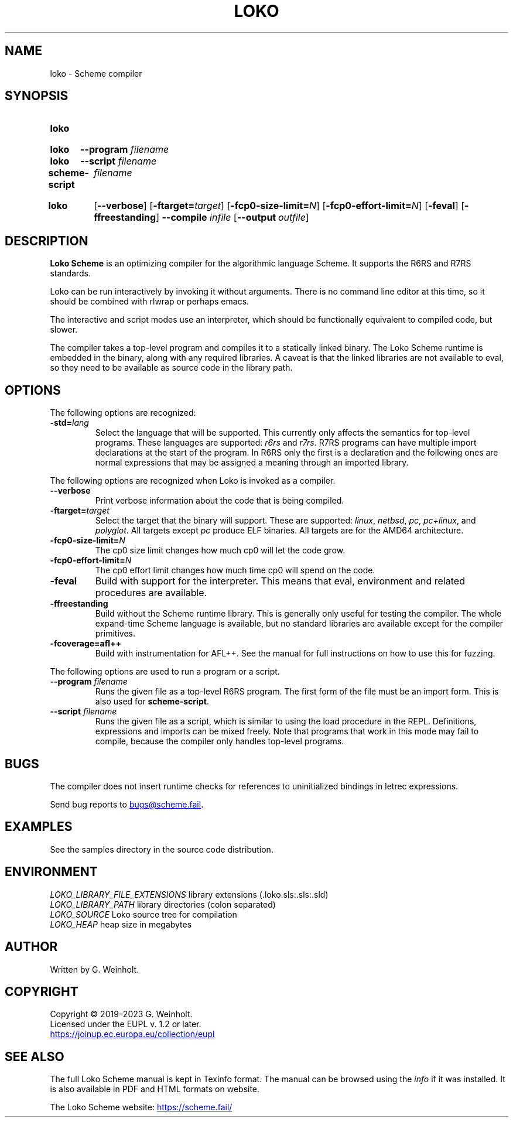 .\" SPDX-FileCopyrightText: 2022 G. Weinholt
.\" SPDX-License-Identifier: EUPL-1.2+
.TH LOKO "1" "May 2022" "Loko Scheme" "Scheme"
.SH "NAME"
loko \- Scheme compiler
.SH "SYNOPSIS"
.SY loko
.YS
.SY loko
.B \-\-program
.I filename
.SY loko
.B \-\-script
.I filename
.SY scheme-script
.I filename
.YS
.
.SY loko
.OP \-\-verbose\fR
.OP \-ftarget=\fItarget\fR
.OP \-fcp0-size-limit=\fIN\fR
.OP \-fcp0-effort-limit=\fIN\fR
.OP \-feval
.OP \-ffreestanding
.B \-\-compile
.I infile
.OP \-\-output \fIoutfile\fR
.
.
.SH DESCRIPTION
\fBLoko Scheme\fR is an optimizing compiler for the algorithmic language Scheme.
It supports the R6RS and R7RS standards.
.PP
Loko can be run interactively by invoking it without arguments. There
is no command line editor at this time, so it should be combined with
rlwrap or perhaps emacs.
.PP
The interactive and script modes use an interpreter, which should be
functionally equivalent to compiled code, but slower.
.PP
The compiler takes a top-level program and compiles it to a statically
linked binary. The Loko Scheme runtime is embedded in the binary,
along with any required libraries. A caveat is that the linked
libraries are not available to eval, so they need to be available as
source code in the library path.
.
.
.SH OPTIONS
The following options are recognized:
.TP
.B \-std=\fIlang\fR
Select the language that will be supported. This currently only affects
the semantics for top-level programs. These languages are supported:
.I r6rs
and
.IR r7rs .
R7RS programs can have multiple import declarations at the start of
the program. In R6RS only the first is a declaration and the following
ones are normal expressions that may be assigned a meaning through an
imported library.
.PP
The following options are recognized when Loko is invoked as a compiler.
.TP
.B \-\-verbose
Print verbose information about the code that is being compiled.
.TP
.B \-ftarget=\fItarget\fR
Select the target that the binary will support. These are supported:
.IR linux ,
.IR netbsd ,
.IR pc ,
.IR pc+linux ", and"
.IR polyglot .
All targets except \fIpc\fR produce ELF binaries.
All targets are for the AMD64 architecture.
.
.TP
.B \-fcp0-size-limit=\fIN\fR
The cp0 size limit changes how much cp0 will let the code grow.
.
.TP
.B \-fcp0-effort-limit=\fIN\fR
The cp0 effort limit changes how much time cp0 will spend on the code.
.
.TP
.B \-feval
Build with support for the interpreter. This means that eval,
environment and related procedures are available.
.
.TP
.B \-ffreestanding
Build without the Scheme runtime library. This is generally only
useful for testing the compiler. The whole expand-time Scheme language
is available, but no standard libraries are available except for the
compiler primitives.
.
.TP
.B \-fcoverage=afl++
Build with instrumentation for AFL++. See the manual for full
instructions on how to use this for fuzzing.
.
.PP
The following options are used to run a program or a script.
.TP
.B \-\-program \fIfilename\fR
Runs the given file as a top-level R6RS program. The first form
of the file must be an import form. This is also used for
.BR scheme-script .
.
.TP
.B \-\-script \fIfilename\fR
Runs the given file as a script, which is similar to using the
load procedure in the REPL. Definitions, expressions and imports
can be mixed freely. Note that programs that work in this mode
may fail to compile, because the compiler only handles top-level
programs.
.SH BUGS
The compiler does not insert runtime checks for references to
uninitialized bindings in letrec expressions.
.
.PP
Send bug reports to
.MT bugs@scheme.fail
.ME .
.
.
.SH EXAMPLES
See the samples directory in the source code distribution.
.SH ENVIRONMENT
.ta \w'LOKO_LIBRARY_FILE_EXTENSIONS'u
.nf
\fILOKO_LIBRARY_FILE_EXTENSIONS\fR  library extensions (.loko.sls:.sls:.sld)
\fILOKO_LIBRARY_PATH\fR             library directories (colon separated)
\fILOKO_SOURCE\fR                   Loko source tree for compilation
\fILOKO_HEAP\fR                     heap size in megabytes
.
.
.SH AUTHOR
Written by G. Weinholt.
.
.
.SH COPYRIGHT
Copyright \(co 2019\(en2023 G. Weinholt.
.br
Licensed under the EUPL v. 1.2 or later.
.br
.UR https://\:joinup.ec.europa.eu/\:collection/eupl
.UE
.
.
.SH "SEE ALSO"
The full Loko Scheme manual is kept in Texinfo format. The manual can
be browsed using the \fIinfo\fR if it was installed. It is also
available in PDF and HTML formats on website.
.PP
The Loko Scheme website:
.UR https://scheme.fail/
.UE
